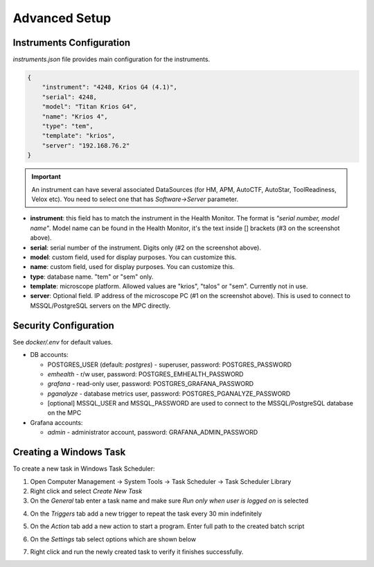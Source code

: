 Advanced Setup
==============

Instruments Configuration
^^^^^^^^^^^^^^^^^^^^^^^^^

`instruments.json` file provides main configuration for the instruments.

.. code-block:: json

    {
        "instrument": "4248, Krios G4 (4.1)",
        "serial": 4248,
        "model": "Titan Krios G4",
        "name": "Krios 4",
        "type": "tem",
        "template": "krios",
        "server": "192.168.76.2"
    }

.. image:: /_static/HM_settings.png

.. important:: An instrument can have several associated DataSources (for HM, APM, AutoCTF, AutoStar, ToolReadiness, Velox etc). You need to select one that has `Software->Server` parameter.

- **instrument**: this field has to match the instrument in the Health Monitor. The format is `"serial number, model name"`. Model name can be found in the Health Monitor, it's the text inside [] brackets (#3 on the screenshot above).
- **serial**: serial number of the instrument. Digits only (#2 on the screenshot above).
- **model**: custom field, used for display purposes. You can customize this.
- **name**: custom field, used for display purposes. You can customize this.
- **type**: database name. "tem" or "sem" only.
- **template**: microscope platform. Allowed values are "krios", "talos" or "sem". Currently not in use.
- **server**: Optional field. IP address of the microscope PC (#1 on the screenshot above). This is used to connect to MSSQL/PostgreSQL servers on the MPC directly.

Security Configuration
^^^^^^^^^^^^^^^^^^^^^^

See `docker/.env` for default values.

- DB accounts:

  - POSTGRES_USER (default: *postgres*) - superuser, password: POSTGRES_PASSWORD
  - *emhealth* - r/w user, password: POSTGRES_EMHEALTH_PASSWORD
  - *grafana* - read-only user, password: POSTGRES_GRAFANA_PASSWORD
  - *pganalyze* - database metrics user, password: POSTGRES_PGANALYZE_PASSWORD
  - [optional] MSSQL_USER and MSSQL_PASSWORD are used to connect to the MSSQL/PostgreSQL database on the MPC

- Grafana accounts:

  - *admin* - administrator account, password: GRAFANA_ADMIN_PASSWORD

Creating a Windows Task
^^^^^^^^^^^^^^^^^^^^^^^

To create a new task in Windows Task Scheduler:

1. Open Computer Management -> System Tools -> Task Scheduler -> Task Scheduler Library
2. Right click and select `Create New Task`
3. On the *General* tab enter a task name and make sure `Run only when user is logged on` is selected

.. image:: /_static/task-01.png

4. On the *Triggers* tab add a new trigger to repeat the task every 30 min indefinitely

.. image:: /_static/task-02.png

5. On the *Action* tab add a new action to start a program. Enter full path to the created batch script

.. image:: /_static/task-03.png

6. On the *Settings* tab select options which are shown below

.. image:: /_static/task-04.png

7. Right click and run the newly created task to verify it finishes successfully.
